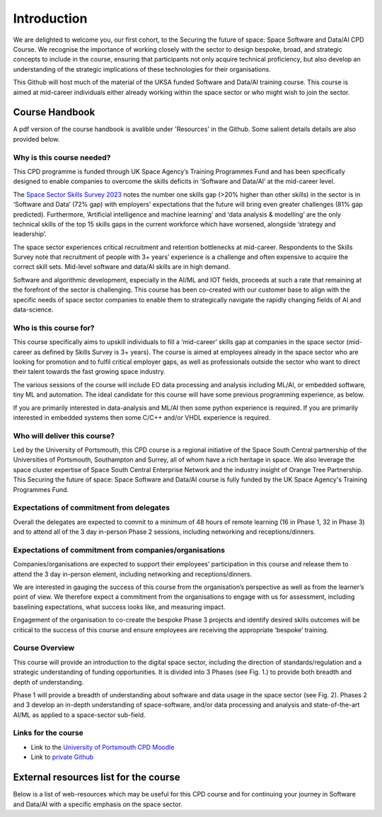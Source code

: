Introduction
============

We are delighted to welcome you, our first cohort, to the Securing the future of space: Space Software and Data/AI CPD Course.  We recognise the importance of working closely with the sector to design bespoke, broad, and strategic concepts to include in the course, ensuring that participants not only acquire technical proficiency, but also develop an understanding of the strategic implications of these technologies for their organisations.

This Github will host much of the material of the UKSA funded Software and Data/AI training course.  This course is aimed at mid-career individuals either already working within the space sector or who might wish to join the sector.

Course Handbook
***************

A pdf version of the course handbook is avalible under 'Resources' in the Github. Some salient details details are also provided below.

Why is this course needed?
--------------------------

This CPD programme is funded through UK Space Agency’s Training Programmes Fund and has been specifically designed to enable companies to overcome the skills deficits in ‘Software and Data/AI’ at the mid-career level.

The `Space Sector Skills Survey 2023`_ notes the number one skills gap (>20% higher than other skills) in the sector is in ‘Software and Data’ (72% gap) with employers' expectations that the future will bring even greater challenges (81% gap predicted). Furthermore, ‘Artificial intelligence and machine learning’ and ‘data analysis & modelling’ are the only technical skills of the top 15 skills gaps in the current workforce which have worsened, alongside ‘strategy and leadership’. 

The space sector experiences critical recruitment and retention bottlenecks at mid-career. Respondents to the Skills Survey note that recruitment of people with 3+ years’ experience is a challenge and often expensive to acquire the correct skill sets. Mid-level software and data/AI skills are in high demand. 

Software and algorithmic development, especially in the AI/ML and IOT fields, proceeds at such a rate that remaining at the forefront of the sector is challenging. This course has been co-created with our customer base to align with the specific needs of space sector companies to enable them to strategically navigate the rapidly changing fields of AI and data-science.

.. _Space Sector Skills Survey 2023: https://www.gov.uk/government/publications/space-sector-skills-survey-2023/space-sector-skills-survey-2023-report

Who is this course for?
-----------------------

This course specifically aims to upskill individuals to fill a ‘mid-career’ skills gap at companies in the space sector (mid-career as defined by Skills Survey is 3+ years).  The course is aimed at employees already in the space sector who are looking for promotion and to fulfil critical employer gaps, as well as professionals outside the sector who want to direct their talent towards the fast growing space industry.

The various sessions of the course will include EO data processing and analysis including ML/AI, or embedded software, tiny ML and automation.  The ideal candidate for this course will have some previous programming experience, as below.

If you are primarily interested in data-analysis and ML/AI then some python experience is required.
If you are primarily interested in embedded systems then some C/C++ and/or VHDL experience is required.

Who will deliver this course?
----------------------------

Led by the University of Portsmouth, this CPD course is a regional initiative of the Space South Central partnership of the Universities of Portsmouth, Southampton and Surrey, all of whom have a rich heritage in space.  We also leverage the space cluster expertise of Space South Central Enterprise Network and the industry insight of Orange Tree Partnership. This Securing the future of space: Space Software and Data/AI course is fully funded by the UK Space Agency's Training Programmes Fund.

Expectations of commitment from delegates
-----------------------------------------

Overall the delegates are expected to commit to a minimum of 48 hours of remote learning (16 in Phase 1, 32 in Phase 3) and to attend all of the 3 day in-person Phase 2 sessions, including networking and receptions/dinners.

Expectations of commitment from companies/organisations
-------------------------------------------------------

Companies/organisations are expected to support their employees’ participation in this course and release them to attend the 3 day in-person element, including networking and receptions/dinners.

We are interested in gauging the success of this course from the organisation’s perspective as well as from the learner’s point of view. We therefore expect a commitment from the organisations to engage with us for assessment, including baselining expectations, what success looks like, and measuring impact.

Engagement of the organisation to co-create the bespoke Phase 3 projects and identify desired skills outcomes will be critical to the success of this course and ensure employees are receiving the appropriate ‘bespoke’ training.

Course Overview
---------------

This course will provide an introduction to the digital space sector, including the direction of standards/regulation and a strategic understanding of funding opportunities.  It is divided into 3 Phases (see Fig. 1.) to provide both breadth and depth of understanding.

.. image:: overview.png
   :width: 600


Phase 1 will provide a breadth of understanding about software and data usage in the space sector (see Fig. 2).  Phases 2 and 3 develop an in-depth understanding of space-software, and/or data processing and analysis and state-of-the-art AI/ML as applied to a  space-sector sub-field.

.. image:: phase1.png
   :width: 600


Links for the course
--------------------

- Link to the `University of Portsmouth CPD Moodle`_
- Link to `private Github`_

.. _University of Portsmouth CPD Moodle: https://cpd.port.ac.uk/
.. _private Github: https://github.com/reac2/UKSA_SoftwareDataAI_Training_Private

External resources list for the course
**************************************

Below is a list of web-resources which may be useful for this CPD course and for continuing your journey in Software and Data/AI with a specific emphasis on the space sector.



